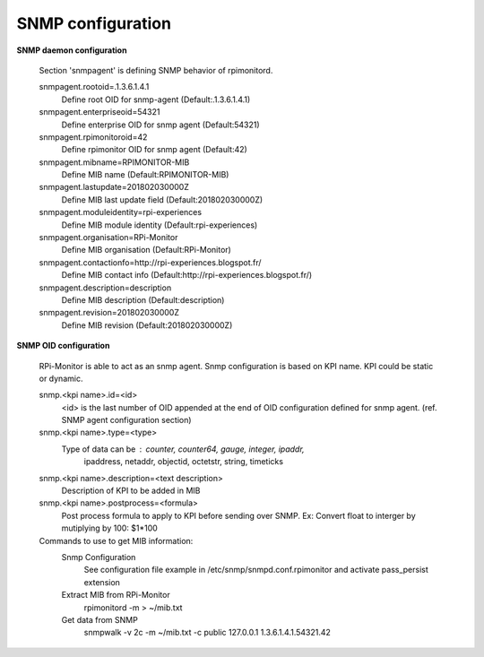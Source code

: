 SNMP configuration
==================

**SNMP daemon configuration**

  Section 'snmpagent' is defining SNMP behavior of rpimonitord.

  snmpagent.rootoid=.1.3.6.1.4.1
    Define root OID for snmp-agent (Default:.1.3.6.1.4.1)

  snmpagent.enterpriseoid=54321
    Define enterprise OID for snmp agent (Default:54321)

  snmpagent.rpimonitoroid=42
    Define rpimonitor OID for snmp agent (Default:42)

  snmpagent.mibname=RPIMONITOR-MIB
    Define MIB name (Default:RPIMONITOR-MIB)

  snmpagent.lastupdate=201802030000Z
    Define MIB last update field (Default:201802030000Z)

  snmpagent.moduleidentity=rpi-experiences
    Define MIB module identity (Default:rpi-experiences)

  snmpagent.organisation=RPi-Monitor
    Define MIB organisation (Default:RPi-Monitor)

  snmpagent.contactionfo=http://rpi-experiences.blogspot.fr/
    Define MIB contact info (Default:http://rpi-experiences.blogspot.fr/)

  snmpagent.description=description
    Define MIB description (Default:description)

  snmpagent.revision=201802030000Z
    Define MIB revision (Default:201802030000Z)



**SNMP OID configuration**

  RPi-Monitor is able to act as an snmp agent. Snmp configuration is based
  on KPI name. KPI could be static or dynamic.

  snmp.<kpi name>.id=<id>
    <id> is the last number of OID appended at the end of OID configuration
    defined for snmp agent. (ref. SNMP agent configuration section)

  snmp.<kpi name>.type=<type>
    Type of data can be : counter, counter64, gauge, integer, ipaddr,
      ipaddress, netaddr, objectid, octetstr, string, timeticks

  snmp.<kpi name>.description=<text description>
    Description of KPI to be added in MIB

  snmp.<kpi name>.postprocess=<formula>
    Post process formula to apply to KPI before sending over SNMP.
    Ex: Convert float to interger by mutiplying by 100: $1*100

  Commands to use to get MIB information:
    Snmp Configuration
      See configuration file example in /etc/snmp/snmpd.conf.rpimonitor
      and activate pass_persist extension
    Extract MIB from RPi-Monitor
      rpimonitord -m > ~/mib.txt
    Get data from SNMP
      snmpwalk -v 2c -m ~/mib.txt -c public 127.0.0.1 1.3.6.1.4.1.54321.42